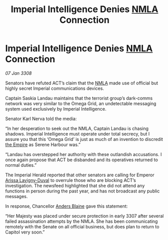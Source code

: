 :PROPERTIES:
:ID:       b11e7140-fe4f-435c-a987-bfdb4bd4da3e
:END:
#+title: Imperial Intelligence Denies [[id:dbfbb5eb-82a2-43c8-afb9-252b21b8464f][NMLA]] Connection
#+filetags: :galnet:

* Imperial Intelligence Denies [[id:dbfbb5eb-82a2-43c8-afb9-252b21b8464f][NMLA]] Connection

/07 Jan 3308/

Senators have refuted ACT’s claim that the [[id:dbfbb5eb-82a2-43c8-afb9-252b21b8464f][NMLA]] made use of official but highly secret Imperial communications devices. 

Captain Saskia Landau maintains that the terrorist group’s dark-comms network was very similar to the Omega Grid, an undetectable messaging system used exclusively by Imperial Intelligence. 

Senator Karl Nerva told the media: 

“In her desperation to seek out the NMLA, Captain Landau is chasing shadows. Imperial Intelligence must operate under total secrecy, but I assure you that this ‘Omega Grid’ is just as much of an invention to discredit [[id:77cf2f14-105e-4041-af04-1213f3e7383c][the Empire]] as Serene Harbour was.” 

“Landau has overstepped her authority with these outlandish accusations. I once again propose that ACT be disbanded and its operatives returned to normal duties.” 

The Imperial Herald reported that other senators are calling for Emperor [[id:34f3cfdd-0536-40a9-8732-13bf3a5e4a70][Arissa Lavigny-Duval]] to overrule those who are blocking ACT’s investigation. The newsfeed highlighted that she did not attend any functions in person during the past year, and has not broadcast any public messages. 

In response, Chancellor [[id:e9679720-e0c1-449e-86a6-a5b3de3613f5][Anders Blaine]] gave this statement: 

“Her Majesty was placed under secure protection in early 3307 after several failed assassination attempts by the NMLA. She has been communicating remotely with the Senate on all official business, but does plan to return to Capitol very soon.”
